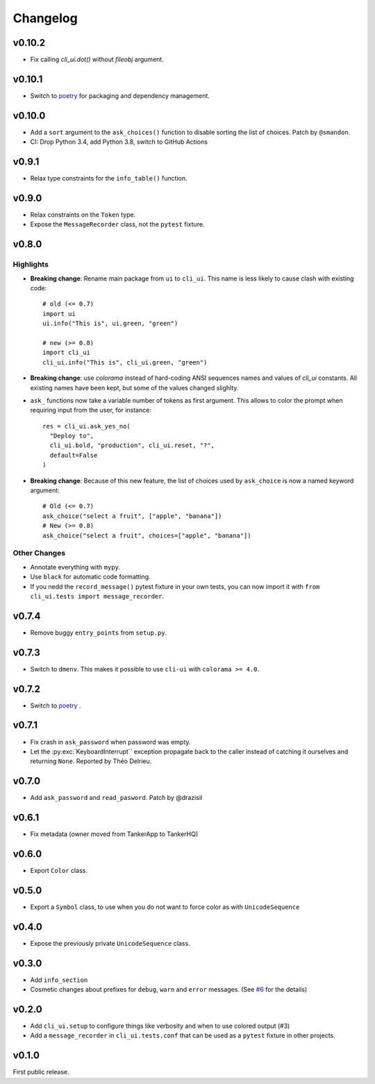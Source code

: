 Changelog
----------

v0.10.2
+++++++

* Fix calling `cli_ui.dot()` without `fileobj` argument.

v0.10.1
+++++++

* Switch to `poetry`_ for packaging and dependency management.

v0.10.0
+++++++

* Add a ``sort`` argument to the ``ask_choices()`` function to disable sorting
  the list of choices. Patch by ``@smandon``.
* CI: Drop Python 3.4, add Python 3.8, switch to GitHub Actions

v0.9.1
++++++

* Relax type constraints for the ``info_table()`` function.

v0.9.0
++++++

* Relax constraints on the ``Token`` type.
* Expose the ``MessageRecorder`` class, not the ``pytest`` fixture.

v0.8.0
++++++

Highlights
~~~~~~~~~~

* **Breaking change**: Rename main package from ``ui`` to ``cli_ui``. This name is less likely to
  cause clash with existing code::

    # old (<= 0.7)
    import ui
    ui.info("This is", ui.green, "green")

    # new (>= 0.8)
    import cli_ui
    cli_ui.info("This is", cli_ui.green, "green")



* **Breaking change**:  use `colorama` instead of hard-coding ANSI sequences names and values
  of `cli_ui` constants. All existing names have been kept, but some of the values changed slighlty.

* ``ask_`` functions now take a variable number of tokens as first argument.
  This allows to color the prompt when requiring input from the user, for instance::

    res = cli_ui.ask_yes_no(
      "Deploy to",
      cli_ui.bold, "production", cli_ui.reset, "?",
      default=False
    )

* **Breaking change**: Because of this new feature, the list of choices used by
  ``ask_choice`` is now a named keyword argument::

    # Old (<= 0.7)
    ask_choice("select a fruit", ["apple", "banana"])
    # New (>= 0.8)
    ask_choice("select a fruit", choices=["apple", "banana"])


Other Changes
~~~~~~~~~~~~~~

* Annotate everything with ``mypy``.
* Use ``black`` for automatic code formatting.
* If you nedd the ``record_message()`` pytest fixture in your own tests, you can now
  import it with ``from cli_ui.tests import message_recorder``.

v0.7.4
++++++

* Remove buggy ``entry_points`` from ``setup.py``.

v0.7.3
++++++

* Switch to ``dmenv``. This makes it possible to use ``cli-ui`` with ``colorama >= 4.0``.

v0.7.2
++++++

* Switch to `poetry <https://poetry.eustace.io>`_ .

v0.7.1
++++++

* Fix crash in ``ask_password`` when password was empty.
* Let the :py:exc:`KeyboardInterrupt`` exception propagate back to the caller instead of catching
  it ourselves and returning ``None``. Reported by Théo Delrieu.

v0.7.0
++++++

* Add ``ask_password`` and ``read_pasword``. Patch by @drazisil

v0.6.1
++++++

* Fix metadata (owner moved from TankerApp to TankerHQ)

v0.6.0
++++++

* Export ``Color`` class.

v0.5.0
++++++

* Export a ``Symbol`` class, to use when you do not want to force
  color as  with ``UnicodeSequence``

v0.4.0
++++++

* Expose the previously private ``UnicodeSequence`` class.

v0.3.0
++++++

* Add ``info_section``

* Cosmetic changes about prefixes for ``debug``, ``warn`` and ``error``
  messages. (See `#6 <https://github.com/TankerHQ/python-cli-ui/pull/6>`_
  for the details)


v0.2.0
++++++

* Add ``cli_ui.setup`` to configure things like verbosity and when to
  use colored output (#3)

* Add a ``message_recorder`` in ``cli_ui.tests.conf`` that can
  be used as a ``pytest`` fixture in other projects.

v0.1.0
+++++++

First public release.
